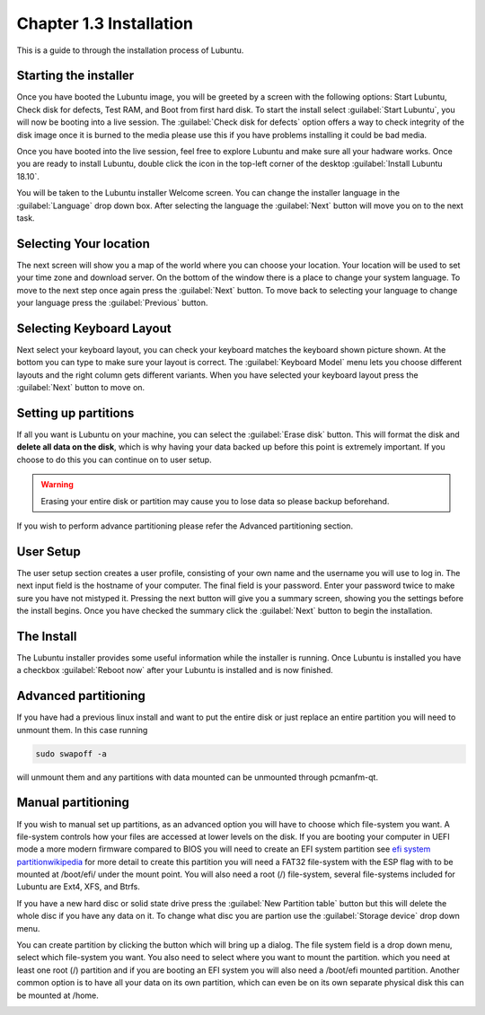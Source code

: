 Chapter 1.3 Installation
========================
This is a guide to through the installation process of Lubuntu.

Starting the installer
----------------------

Once you have booted the Lubuntu image, you will be greeted by a screen with the following options: Start Lubuntu, Check disk for defects, Test RAM, and Boot from first hard disk. To start the install select :guilabel:`Start Lubuntu`, you will now be booting into a live session. The :guilabel:`Check disk for defects` option offers a way to check integrity of the disk image once it is burned to the media please use this if you have problems installing it could be bad media. 

.. image:: boot_installer.png

Once you have booted into the live session, feel free to explore Lubuntu and make sure all your hadware works. Once you are ready to install Lubuntu, double click the icon in the top-left corner of the desktop :guilabel:`Install Lubuntu 18.10`. 

.. image:: live_session.png

You will be taken to the Lubuntu installer Welcome screen. You can change the installer language in the :guilabel:`Language` drop down box. After selecting the language the :guilabel:`Next` button will move you on to the next task.


.. image:: welcome_installer.png


Selecting Your location
-----------------------

The next screen will show you a map of the world where you can choose your location. Your location will be used to set your time zone and download server. On the bottom of the window there is a place to change your system language.  To move to the next step once again press the :guilabel:`Next` button. To move back to selecting your language to change your language press the :guilabel:`Previous` button.

.. image:: location.png

Selecting Keyboard Layout
-------------------------

Next select your keyboard layout, you can check your keyboard matches the keyboard shown picture shown. At the bottom you can type to make sure your layout is correct. The :guilabel:`Keyboard Model` menu lets you choose different layouts and the right column gets different variants. When you have selected your keyboard layout press the :guilabel:`Next` button to move on.

.. image:: keyboard.png

Setting up partitions
---------------------

If all you want is Lubuntu on your machine, you can select the :guilabel:`Erase disk` button. This will format the disk and **delete all data on the disk**,  which is why having your data backed up before this point is extremely important. If you choose to do this you can continue on to user setup. 

.. warning::
   Erasing your entire disk or partition may cause you to lose data so please backup beforehand.

.. image:: partitioning.png 

If you wish to perform advance partitioning please refer the Advanced partitioning section.

User Setup
----------
The user setup section creates a user profile, consisting of your own name and the username you will use to log in. The next input field is the hostname of your computer. The final field is your password. Enter your password twice to make sure you have not mistyped it. Pressing the next button will give you a summary screen, showing you the settings before the install begins. Once you have checked the summary click the :guilabel:`Next` button to begin the installation.

.. image::  user_setup.png


The Install
-----------
The Lubuntu installer provides some useful information while the installer is running. Once Lubuntu is installed you have a checkbox :guilabel:`Reboot now` after your Lubuntu is installed and is now finished.

.. image:: installer_screen.png

Advanced partitioning 
-----------------------
If you have had  a previous linux install and want to put the entire disk or just replace an entire partition you will need to unmount them. In this case running  

.. code:: 

   sudo swapoff -a
  
will unmount them and any partitions with data mounted can be unmounted through pcmanfm-qt.

Manual partitioning
-----------------------

If you wish to manual set up partitions, as an advanced option you will have to choose which file-system you want. A file-system controls how your files are accessed at lower levels on the disk. If you are booting your computer in UEFI mode a more modern firmware compared to BIOS you will need to create an EFI system partition see  `efi system partitionwikipedia <https://en.wikipedia.org/wiki/EFI_System_partition>`_ for more detail to create this partition you will need a FAT32 file-system with the ESP flag with to be mounted at /boot/efi/ under the mount point. You will also need a root (/) file-system, several file-systems included for Lubuntu are Ext4, XFS, and Btrfs. 

If you have a new hard disc or solid state drive press the :guilabel:`New Partition table` button but this will delete the whole disc if you have any data on it. To change what disc you are partion use the :guilabel:`Storage device` drop down menu.

You can create partition by clicking the button which will bring up a dialog. The file system field is a drop down menu, select which file-system you want. You also need to select where you want to mount the partition. which you need at least one root (/) partition and if you are booting an EFI system you will also need a /boot/efi mounted partition. Another common option is to have all your data on its own partition, which can even be on its own separate physical disk this can be mounted at /home.

.. image:: manpartitioning.png
